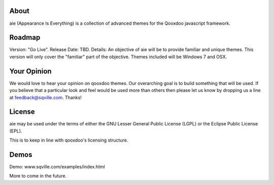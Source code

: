 About
=====

aie (Appearance Is Everything) is a collection of advanced themes for the Qooxdoo javascript framework.


Roadmap
=======

Version: "Go Live".
Release Date: TBD.
Details: An objective of aie will be to provide familiar and unique themes. This version will only cover the "familiar"
part of the objective. Themes included will be Windows 7 and OSX.

Your Opinion
============
We would love to hear your opinion on qooxdoo themes. Our overarching goal is to build something that will be used. 
If you believe that a particular look and feel would be used more than others then please let us know by dropping us
a line at feedback@sqville.com.
Thanks!

License
=======

aie may be used under the terms of either the GNU Lesser General
Public License (LGPL) or the Eclipse Public License (EPL).

This is to keep in line with qooxdoo's licensing structure.

Demos
===========

Demo: www.sqville.com/examples/index.html

More to come in the future.
